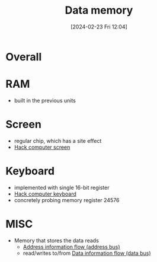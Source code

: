 :PROPERTIES:
:ID:       7bac8f3e-14ee-45bf-808f-74796b46fcfc
:END:
#+title: Data memory
#+date: [2024-02-23 Fri 12:04]
#+startup: overview

* Overall
[[file:images/DataMemory.png]]
* RAM
[[file:images/RAM.png]]
- built in the previous units
* Screen
[[file:images/ScreenChip.png]]
- regular chip, which has a site effect
- [[id:353ab57e-9b93-4806-882f-9b26a7cc9372][Hack computer screen]]
* Keyboard
[[file:images/KeyboardChip.png]]
- implemented with single 16-bit register
- [[id:9e70ae0a-4d44-4272-b80f-d2dbec4f7f34][Hack computer keyboard]]
- concretely probing memory register 24576
* MISC
- Memory that stores the data reads
  - [[id:f63e4028-cf7b-41da-8fdf-0f97389ec604][Address information flow (address bus)]]
  - read/writes to/from [[id:fe0b3c1e-6cf9-4fb2-830b-6f075c542957][Data information flow (data bus)]]
